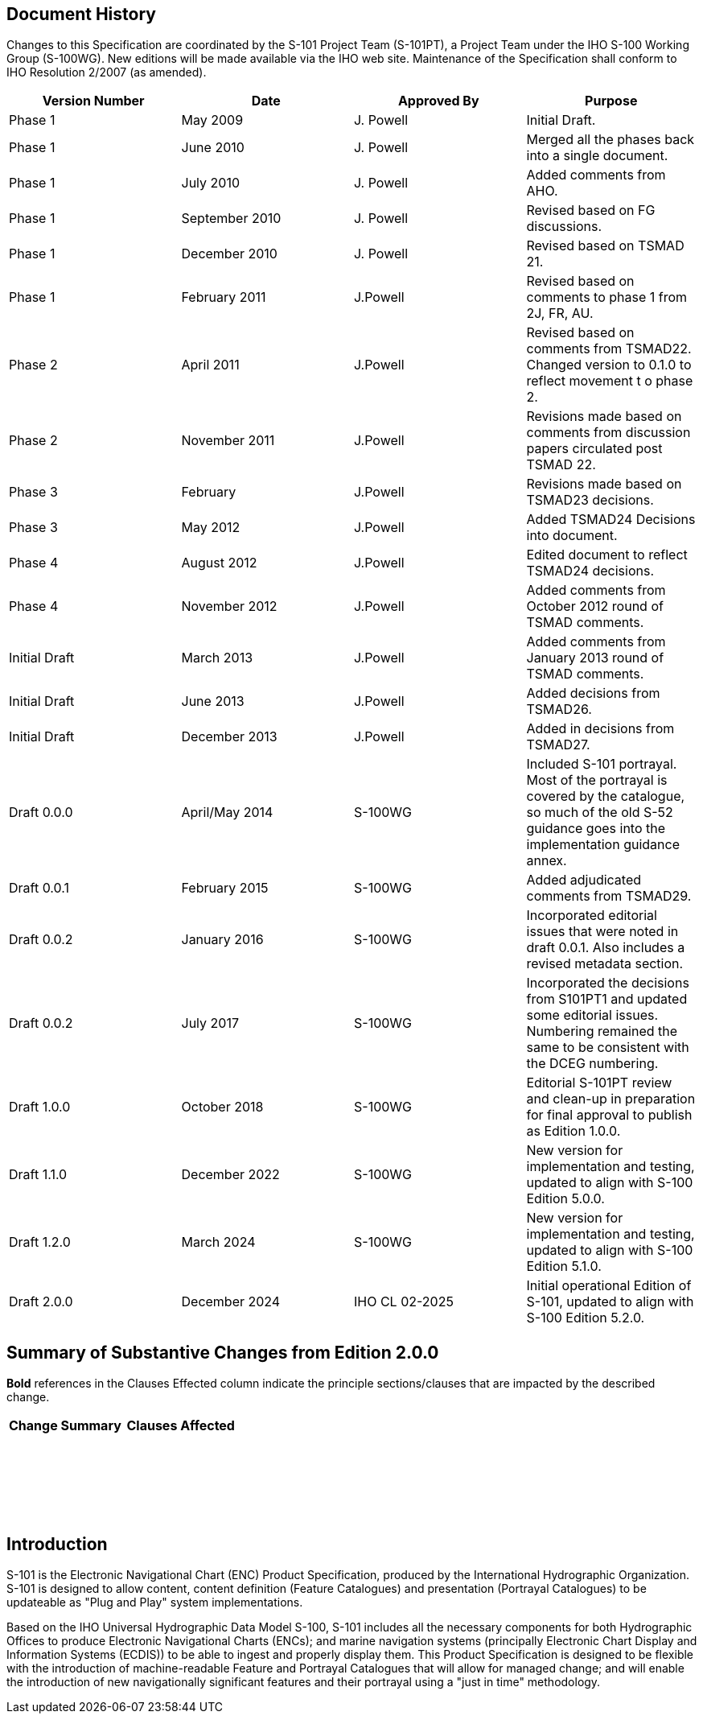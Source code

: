 
[.preface]
== Document History

Changes to this Specification are coordinated by the S-101 Project
Team (S-101PT), a Project Team under the IHO S-100 Working Group (S-100WG).
New editions will be made available via the IHO web site. Maintenance
of the Specification shall conform to IHO Resolution 2/2007 (as amended).

[cols="4",options="unnumbered"]
|===
h| Version Number h| Date h| Approved By h| Purpose

| Phase 1       | May 2009          | J. Powell     | Initial Draft.
| Phase 1       | June 2010         | J. Powell     | Merged all the phases back into a single document.
| Phase 1       | July 2010         | J. Powell     | Added comments from AHO.
| Phase 1       | September 2010    | J. Powell     | Revised based on FG discussions.
| Phase 1       | December 2010     | J. Powell     | Revised based on TSMAD 21.
| Phase 1       | February 2011     | J.Powell      | Revised based on comments to phase 1 from 2J, FR, AU.
| Phase 2       | April 2011        | J.Powell      | Revised based on comments from TSMAD22. Changed version to 0.1.0 to reflect movement t    o phase 2.
| Phase 2       | November 2011     | J.Powell      | Revisions made based on comments from discussion papers circulated post TSMAD 22.
| Phase 3       | February          | J.Powell      | Revisions made based on TSMAD23 decisions.
| Phase 3       | May 2012          | J.Powell      | Added TSMAD24 Decisions into document.
| Phase 4       | August 2012       | J.Powell      | Edited document to reflect TSMAD24 decisions.
| Phase 4       | November 2012     | J.Powell      | Added comments from October 2012 round of TSMAD comments.
| Initial Draft | March 2013        | J.Powell      | Added comments from January 2013 round of TSMAD comments.
| Initial Draft | June 2013         | J.Powell      | Added decisions from TSMAD26.
| Initial Draft | December 2013     | J.Powell      | Added in decisions from TSMAD27.
| Draft 0.0.0   | April/May 2014    | S-100WG       | Included S-101 portrayal. Most of the portrayal is covered by the catalogue, so much of the old S-52 guidance goes into the implementation guidance annex.
| Draft 0.0.1   | February 2015     | S-100WG       | Added adjudicated comments from TSMAD29.
| Draft 0.0.2   | January 2016      | S-100WG       | Incorporated editorial issues that were noted in draft 0.0.1. Also includes a revised metadata section.
| Draft 0.0.2   | July 2017         | S-100WG       | Incorporated the decisions from S101PT1 and updated some editorial issues. Numbering remained the same to be consistent with the DCEG numbering.
| Draft 1.0.0   | October 2018      | S-100WG       | Editorial S-101PT review and clean-up in preparation for final approval to publish as Edition 1.0.0.
| Draft 1.1.0   | December 2022     | S-100WG       | New version for implementation and testing, updated to align with S-100 Edition 5.0.0.
| Draft 1.2.0   | March 2024        | S-100WG       | New version for implementation and testing, updated to align with S-100 Edition 5.1.0.
| Draft 2.0.0   | December 2024     | IHO CL 02-2025 | Initial operational Edition of S-101, updated to align with S-100 Edition 5.2.0.

|===

[.preface]
== Summary of Substantive Changes from Edition 2.0.0

*Bold* references in the Clauses Effected column indicate the principle
sections/clauses that are impacted by the described change.

[cols="a,a",options="unnumbered"]
|===
h| Change Summary h| Clauses Affected

| |
| |
| |
| |
| |
| |
| |
| |
| |
| |
| |
| |
| |
| |
| |
| |
| |
| |
| |
| |
| |
| |
| |
| |
| |
| |
|===

== Introduction

S-101 is the Electronic Navigational Chart (ENC) Product Specification,
produced by the International Hydrographic Organization. S-101 is
designed to allow content, content definition (Feature Catalogues)
and presentation (Portrayal Catalogues) to be updateable as
"Plug and Play" system implementations.

Based on the IHO Universal Hydrographic Data Model S-100, S-101 includes
all the necessary components for both Hydrographic Offices to produce
Electronic Navigational Charts (ENCs); and marine navigation systems
(principally Electronic Chart Display and Information Systems (ECDIS))
to be able to ingest and properly display them. This Product Specification
is designed to be flexible with the introduction of machine-readable
Feature and Portrayal Catalogues that will allow for managed change;
and will enable the introduction of new navigationally significant
features and their portrayal using a "just in time" methodology.